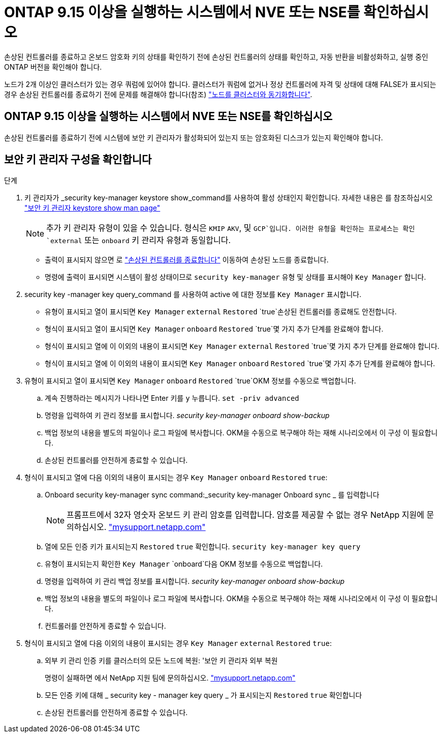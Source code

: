 = ONTAP 9.15 이상을 실행하는 시스템에서 NVE 또는 NSE를 확인하십시오
:allow-uri-read: 


손상된 컨트롤러를 종료하고 온보드 암호화 키의 상태를 확인하기 전에 손상된 컨트롤러의 상태를 확인하고, 자동 반환을 비활성화하고, 실행 중인 ONTAP 버전을 확인해야 합니다.

노드가 2개 이상인 클러스터가 있는 경우 쿼럼에 있어야 합니다. 클러스터가 쿼럼에 없거나 정상 컨트롤러에 자격 및 상태에 대해 FALSE가 표시되는 경우 손상된 컨트롤러를 종료하기 전에 문제를 해결해야 합니다(참조) link:https://docs.netapp.com/us-en/ontap/system-admin/synchronize-node-cluster-task.html?q=Quorum["노드를 클러스터와 동기화합니다"^].



== ONTAP 9.15 이상을 실행하는 시스템에서 NVE 또는 NSE를 확인하십시오

손상된 컨트롤러를 종료하기 전에 시스템에 보안 키 관리자가 활성화되어 있는지 또는 암호화된 디스크가 있는지 확인해야 합니다.



== 보안 키 관리자 구성을 확인합니다

.단계
. 키 관리자가 _security key-manager keystore show_command를 사용하여 활성 상태인지 확인합니다. 자세한 내용은 를 참조하십시오 https://docs.netapp.com/us-en/ontap-cli/security-key-manager-keystore-show.html["보안 키 관리자 keystore show man page"^]
+

NOTE: 추가 키 관리자 유형이 있을 수 있습니다. 형식은 `KMIP` `AKV`, 및 `GCP`입니다. 이러한 유형을 확인하는 프로세스는 확인 `external` 또는 `onboard` 키 관리자 유형과 동일합니다.

+
** 출력이 표시되지 않으면 로 link:bootmedia-shutdown.html["손상된 컨트롤러를 종료합니다"] 이동하여 손상된 노드를 종료합니다.
** 명령에 출력이 표시되면 시스템이 활성 상태이므로 `security key-manager` 유형 및 상태를 표시해야 `Key Manager` 합니다.


. security key -manager key query_command 를 사용하여 active 에 대한 정보를 `Key Manager` 표시합니다.
+
** 유형이 표시되고 열이 표시되면 `Key Manager` `external` `Restored` `true`손상된 컨트롤러를 종료해도 안전합니다.
** 형식이 표시되고 열이 표시되면 `Key Manager` `onboard` `Restored` `true`몇 가지 추가 단계를 완료해야 합니다.
** 형식이 표시되고 열에 이 이외의 내용이 표시되면 `Key Manager` `external` `Restored` `true`몇 가지 추가 단계를 완료해야 합니다.
** 형식이 표시되고 열에 이 이외의 내용이 표시되면 `Key Manager` `onboard` `Restored` `true`몇 가지 추가 단계를 완료해야 합니다.


. 유형이 표시되고 열이 표시되면 `Key Manager` `onboard` `Restored` `true`OKM 정보를 수동으로 백업합니다.
+
.. 계속 진행하라는 메시지가 나타나면 Enter 키를 `y` 누릅니다. `set -priv advanced`
.. 명령을 입력하여 키 관리 정보를 표시합니다. _security key-manager onboard show-backup_
.. 백업 정보의 내용을 별도의 파일이나 로그 파일에 복사합니다. OKM을 수동으로 복구해야 하는 재해 시나리오에서 이 구성 이 필요합니다.
.. 손상된 컨트롤러를 안전하게 종료할 수 있습니다.


. 형식이 표시되고 열에 다음 이외의 내용이 표시되는 경우 `Key Manager` `onboard` `Restored` `true`:
+
.. Onboard security key-manager sync command:_security key-manager Onboard sync _ 를 입력합니다
+

NOTE: 프롬프트에서 32자 영숫자 온보드 키 관리 암호를 입력합니다. 암호를 제공할 수 없는 경우 NetApp 지원에 문의하십시오. http://mysupport.netapp.com/["mysupport.netapp.com"^]

.. 열에 모든 인증 키가 표시되는지 `Restored` `true` 확인합니다. `security key-manager key query`
.. 유형이 표시되는지 확인한 `Key Manager` `onboard`다음 OKM 정보를 수동으로 백업합니다.
.. 명령을 입력하여 키 관리 백업 정보를 표시합니다. _security key-manager onboard show-backup_
.. 백업 정보의 내용을 별도의 파일이나 로그 파일에 복사합니다. OKM을 수동으로 복구해야 하는 재해 시나리오에서 이 구성 이 필요합니다.
.. 컨트롤러를 안전하게 종료할 수 있습니다.


. 형식이 표시되고 열에 다음 이외의 내용이 표시되는 경우 `Key Manager` `external` `Restored` `true`:
+
.. 외부 키 관리 인증 키를 클러스터의 모든 노드에 복원: '보안 키 관리자 외부 복원
+
명령이 실패하면 에서 NetApp 지원 팀에 문의하십시오. http://mysupport.netapp.com/["mysupport.netapp.com"^]

.. 모든 인증 키에 대해 _ security key - manager key query _ 가 표시되는지 `Restored` `true` 확인합니다
.. 손상된 컨트롤러를 안전하게 종료할 수 있습니다.



